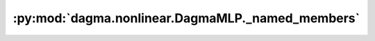 :py:mod:`dagma.nonlinear.DagmaMLP._named_members`
=================================================
.. py:method:: _named_members(get_members_fn, prefix='', recurse=True, remove_duplicate: bool = True)

   Helper method for yielding various names + members of modules.

